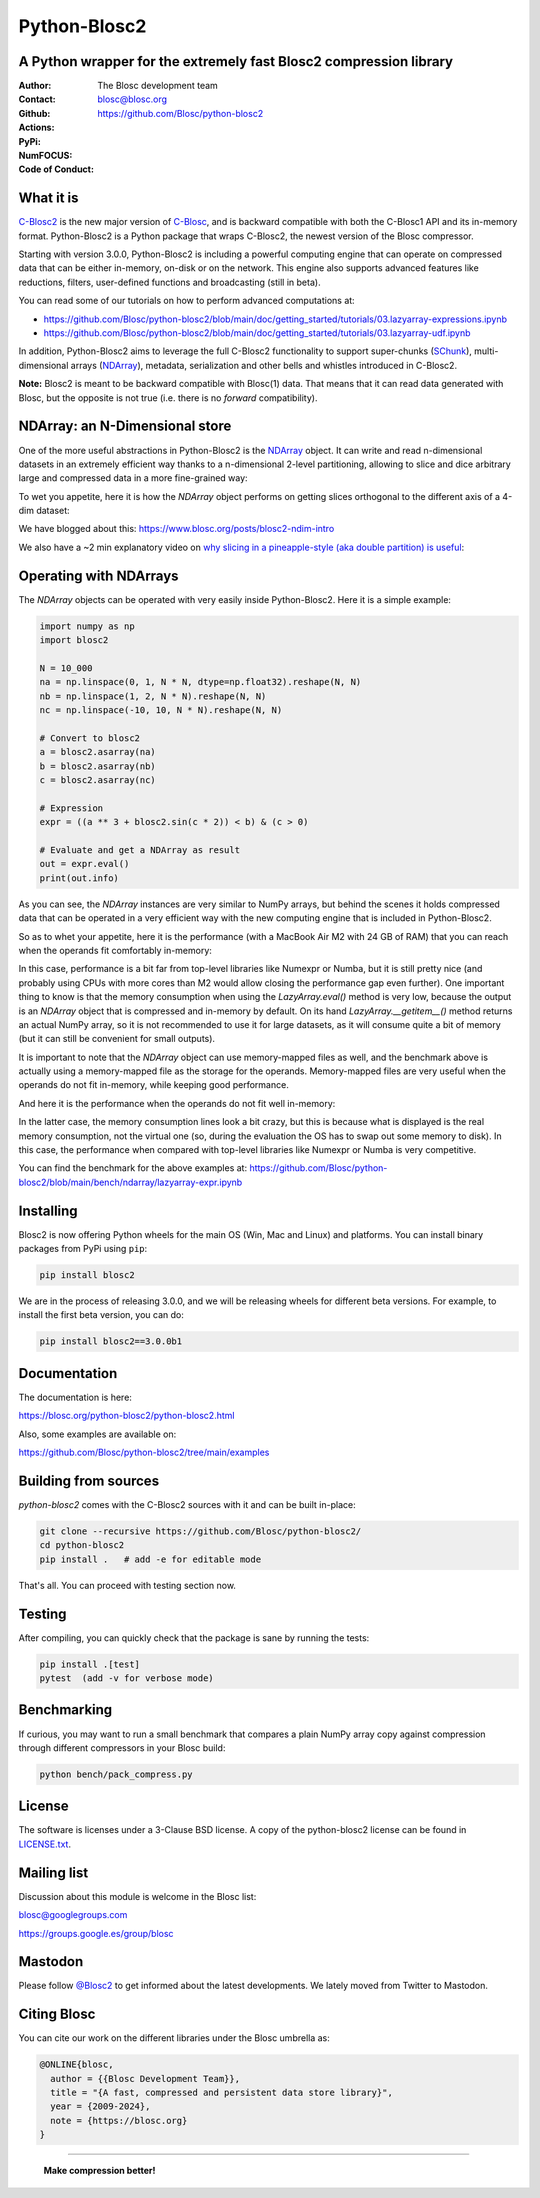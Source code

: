 =============
Python-Blosc2
=============

A Python wrapper for the extremely fast Blosc2 compression library
==================================================================

:Author: The Blosc development team
:Contact: blosc@blosc.org
:Github: https://github.com/Blosc/python-blosc2
:Actions: |actions|
:PyPi: |version|
:NumFOCUS: |numfocus|
:Code of Conduct: |Contributor Covenant|

.. |version| image:: https://img.shields.io/pypi/v/blosc2.svg
        :target: https://pypi.python.org/pypi/blosc2
.. |Contributor Covenant| image:: https://img.shields.io/badge/Contributor%20Covenant-v2.0%20adopted-ff69b4.svg
        :target: https://github.com/Blosc/community/blob/master/code_of_conduct.md
.. |numfocus| image:: https://img.shields.io/badge/powered%20by-NumFOCUS-orange.svg?style=flat&colorA=E1523D&colorB=007D8A
        :target: https://numfocus.org
.. |actions| image:: https://github.com/Blosc/python-blosc2/actions/workflows/build.yml/badge.svg
        :target: https://github.com/Blosc/python-blosc2/actions/workflows/build.yml


What it is
==========

`C-Blosc2 <https://github.com/Blosc/c-blosc2>`_ is the new major version of
`C-Blosc <https://github.com/Blosc/c-blosc>`_, and is backward compatible with
both the C-Blosc1 API and its in-memory format. Python-Blosc2 is a Python package
that wraps C-Blosc2, the newest version of the Blosc compressor.

Starting with version 3.0.0, Python-Blosc2 is including a powerful computing engine
that can operate on compressed data that can be either in-memory, on-disk or on the
network. This engine also supports advanced features like reductions, filters,
user-defined functions and broadcasting (still in beta).

You can read some of our tutorials on how to perform advanced computations at:

* https://github.com/Blosc/python-blosc2/blob/main/doc/getting_started/tutorials/03.lazyarray-expressions.ipynb
* https://github.com/Blosc/python-blosc2/blob/main/doc/getting_started/tutorials/03.lazyarray-udf.ipynb


In addition, Python-Blosc2 aims to leverage the full C-Blosc2 functionality to support
super-chunks (`SChunk <https://www.blosc.org/python-blosc2/reference/schunk_api.html>`_),
multi-dimensional arrays
(`NDArray <https://www.blosc.org/python-blosc2/reference/ndarray_api.html>`_),
metadata, serialization and other bells and whistles introduced in C-Blosc2.

**Note:** Blosc2 is meant to be backward compatible with Blosc(1) data.
That means that it can read data generated with Blosc, but the opposite
is not true (i.e. there is no *forward* compatibility).

NDArray: an N-Dimensional store
===============================

One of the more useful abstractions in Python-Blosc2 is the
`NDArray <https://www.blosc.org/python-blosc2/reference/ndarray_api.html>`_ object.
It can write and read n-dimensional datasets in an extremely efficient way thanks
to a n-dimensional 2-level partitioning, allowing to slice and dice arbitrary large and
compressed data in a more fine-grained way:

.. image:: https://github.com/Blosc/python-blosc2/blob/main/images/b2nd-2level-parts.png?raw=true
  :width: 75%

To wet you appetite, here it is how the `NDArray` object performs on getting slices
orthogonal to the different axis of a 4-dim dataset:

.. image:: https://github.com/Blosc/python-blosc2/blob/main/images/Read-Partial-Slices-B2ND.png?raw=true
  :width: 75%

We have blogged about this: https://www.blosc.org/posts/blosc2-ndim-intro

We also have a ~2 min explanatory video on `why slicing in a pineapple-style (aka double partition)
is useful <https://www.youtube.com/watch?v=LvP9zxMGBng>`_:

.. image:: https://github.com/Blosc/blogsite/blob/master/files/images/slicing-pineapple-style.png?raw=true
  :width: 50%
  :alt: Slicing a dataset in pineapple-style
  :target: https://www.youtube.com/watch?v=LvP9zxMGBng

Operating with NDArrays
=======================

The `NDArray` objects can be operated with very easily inside Python-Blosc2.
Here it is a simple example:

.. code-block:: python

    import numpy as np
    import blosc2

    N = 10_000
    na = np.linspace(0, 1, N * N, dtype=np.float32).reshape(N, N)
    nb = np.linspace(1, 2, N * N).reshape(N, N)
    nc = np.linspace(-10, 10, N * N).reshape(N, N)

    # Convert to blosc2
    a = blosc2.asarray(na)
    b = blosc2.asarray(nb)
    c = blosc2.asarray(nc)

    # Expression
    expr = ((a ** 3 + blosc2.sin(c * 2)) < b) & (c > 0)

    # Evaluate and get a NDArray as result
    out = expr.eval()
    print(out.info)

As you can see, the `NDArray` instances are very similar to NumPy arrays, but behind the scenes
it holds compressed data that can be operated in a very efficient way with the new computing
engine that is included in Python-Blosc2.

So as to whet your appetite, here it is the performance (with a MacBook Air M2 with 24 GB of RAM)
that you can reach when the operands fit comfortably in-memory:

.. image:: https://github.com/Blosc/python-blosc2/blob/main/images/eval-expr-full-mem-M2.png?raw=true
  :width: 100%
  :alt: Performance when operands fit in-memory

In this case, performance is a bit far from top-level libraries like Numexpr or Numba, but
it is still pretty nice (and probably using CPUs with more cores than M2 would allow closing the
performance gap even further). One important thing to know is that the memory consumption when
using the `LazyArray.eval()` method is very low, because the output is an `NDArray` object that
is compressed and in-memory by default.  On its hand `LazyArray.__getitem__()` method returns
an actual NumPy array, so it is not recommended to use it for large datasets, as it will consume
quite a bit of memory (but it can still be convenient for small outputs).

It is important to note that the `NDArray` object can use memory-mapped files as well, and the
benchmark above is actually using a memory-mapped file as the storage for the operands.
Memory-mapped files are very useful when the operands do not fit in-memory, while keeping good
performance.

And here it is the performance when the operands do not fit well in-memory:

.. image:: https://github.com/Blosc/python-blosc2/blob/main/images/eval-expr-scarce-mem-M2.png?raw=true
  :width: 100%
  :alt: Performance when operands do not fit in-memory

In the latter case, the memory consumption lines look a bit crazy, but this is because what
is displayed is the real memory consumption, not the virtual one (so, during the evaluation
the OS has to swap out some memory to disk).  In this case, the performance when compared with
top-level libraries like Numexpr or Numba is very competitive.

You can find the benchmark for the above examples at:
https://github.com/Blosc/python-blosc2/blob/main/bench/ndarray/lazyarray-expr.ipynb

Installing
==========

Blosc2 is now offering Python wheels for the main OS (Win, Mac and Linux) and platforms.
You can install binary packages from PyPi using ``pip``:

.. code-block:: console

    pip install blosc2

We are in the process of releasing 3.0.0, and we will be releasing wheels for different
beta versions.  For example, to install the first beta version, you can do:

.. code-block:: console

    pip install blosc2==3.0.0b1


Documentation
=============

The documentation is here:

https://blosc.org/python-blosc2/python-blosc2.html

Also, some examples are available on:

https://github.com/Blosc/python-blosc2/tree/main/examples


Building from sources
=====================

`python-blosc2` comes with the C-Blosc2 sources with it and can be built in-place:

.. code-block:: console

    git clone --recursive https://github.com/Blosc/python-blosc2/
    cd python-blosc2
    pip install .   # add -e for editable mode

That's all. You can proceed with testing section now.

Testing
=======

After compiling, you can quickly check that the package is sane by
running the tests:

.. code-block:: console

    pip install .[test]
    pytest  (add -v for verbose mode)

Benchmarking
============

If curious, you may want to run a small benchmark that compares a plain
NumPy array copy against compression through different compressors in
your Blosc build:

.. code-block:: console

     python bench/pack_compress.py

License
=======

The software is licenses under a 3-Clause BSD license. A copy of the
python-blosc2 license can be found in
`LICENSE.txt <https://github.com/Blosc/python-blosc2/tree/main/LICENSE.txt>`_.

Mailing list
============

Discussion about this module is welcome in the Blosc list:

blosc@googlegroups.com

https://groups.google.es/group/blosc

Mastodon
========

Please follow `@Blosc2 <https://fosstodon.org/@Blosc2>`_ to get informed about the latest
developments.  We lately moved from Twitter to Mastodon.

Citing Blosc
============

You can cite our work on the different libraries under the Blosc umbrella as:

.. code-block:: console

  @ONLINE{blosc,
    author = {{Blosc Development Team}},
    title = "{A fast, compressed and persistent data store library}",
    year = {2009-2024},
    note = {https://blosc.org}
  }


----

  **Make compression better!**
